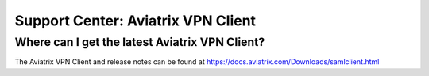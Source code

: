 .. meta::
   :description: Aviatrix Support Center
   :keywords: Aviatrix, Support, Support Center, Aviatrix VPN Client

===========================================================================
Support Center: Aviatrix VPN Client
===========================================================================


Where can I get the latest Aviatrix VPN Client?
--------------------------------------------------------

The Aviatrix VPN Client and release notes can be found at https://docs.aviatrix.com/Downloads/samlclient.html

